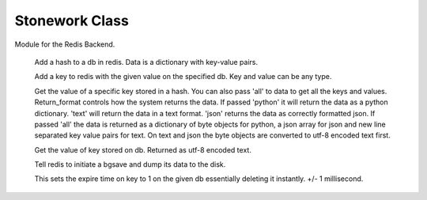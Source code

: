 Stonework Class
===============

.. py:module:: Backend

Module for the Redis Backend.

    .. py:method:: addhash(hashid : integer, data : dictionary, db : integer)

    Add a hash to a db in redis. Data is a dictionary with key-value pairs.

    .. py:method:: addpair(key, value, db)

    Add a key to redis with the given value on the specified db. Key and value can be any type.

    .. py:method:: gethash(hashid : integer, data, db, return_format='json')

    Get the value of a specific key stored in a hash. You can also pass 'all' to data to get all the keys and values.
    Return_format controls how the system returns the data. If passed 'python' it will return the data as a python dictionary.
    'text' will return the data in a text format. 'json' returns the data as correctly formatted json. If passed 'all'
    the data is returned as a dictionary of byte objects for python, a json array for json and new line separated key
    value pairs for text. On text and json the byte objects are converted to utf-8 encoded text first.

    .. py:method:: getpair(key, db)

    Get the value of key stored on db. Returned as utf-8 encoded text.

    .. py:method:: redisdump()

    Tell redis to initiate a bgsave and dump its data to the disk.

    .. py:method:: killkey(key, db)

    This sets the expire time on key to 1 on the given db essentially deleting it instantly. +/- 1 millisecond.